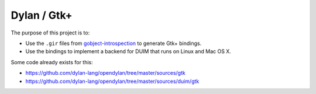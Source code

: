 ============
Dylan / Gtk+
============

The purpose of this project is to:

- Use the ``.gir`` files from `gobject-introspection`_ to generate Gtk+ bindings.
- Use the bindings to implement a backend for DUIM that runs on Linux and Mac OS X.

Some code already exists for this:

- https://github.com/dylan-lang/opendylan/tree/master/sources/gtk
- https://github.com/dylan-lang/opendylan/tree/master/sources/duim/gtk

.. _gobject-introspection: http://live.gnome.org/GObjectIntrospection
